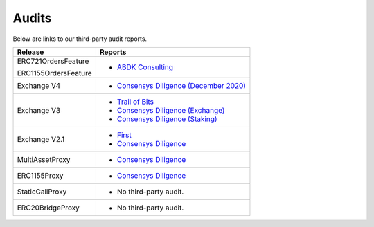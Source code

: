###############################
Audits
###############################

Below are links to our third-party audit reports.

+----------------------+---------------------------------------------------------------------------------------------------------------------------+
| **Release**          | **Reports**                                                                                                               |
+----------------------+---------------------------------------------------------------------------------------------------------------------------+
| ERC721OrdersFeature  | * `ABDK Consulting <https://s3.us-east-2.amazonaws.com/zeips.0x.org/audits/abdk-consulting/ABDK_0x_Solidity_v_1_0.pdf>`__ |
|                      |                                                                                                                           |
|                      |                                                                                                                           |
| ERC1155OrdersFeature |                                                                                                                           |
+----------------------+---------------------------------------------------------------------------------------------------------------------------+
| Exchange V4          | * `Consensys Diligence (December 2020) <https://consensys.net/diligence/audits/2020/12/0x-exchange-v4/>`__                |
+----------------------+---------------------------------------------------------------------------------------------------------------------------+
| Exchange V3          | * `Trail of Bits <http://zeips.0x.org.s3-website.us-east-2.amazonaws.com/audits/56/trail-of-bits/audit.pdf>`__            |
|                      | * `Consensys Diligence (Exchange) <https://diligence.consensys.net/audits/2019/09/0x-v3-exchange/>`__                     |
|                      | * `Consensys Diligence (Staking) <https://diligence.consensys.net/audits/2019/10/0x-v3-staking/>`__                       |
+----------------------+---------------------------------------------------------------------------------------------------------------------------+
| Exchange V2.1        | * `First <https://docs.google.com/document/d/1jYv6V21MfCSwCS5fxD6ZyaLWGzkpRSUO0lZpST94XsA/edit>`_                         |
|                      | * `Consensys Diligence <https://github.com/ConsenSys/0x_audit_report_2018-07-23>`_                                        |
+----------------------+---------------------------------------------------------------------------------------------------------------------------+
| MultiAssetProxy      | * `Consensys Diligence <https://github.com/ConsenSys/0x-audit-report-2018-12>`__                                          |
+----------------------+---------------------------------------------------------------------------------------------------------------------------+
| ERC1155Proxy         | * `Consensys Diligence <https://github.com/ConsenSys/0x-audit-report-2019-05>`__                                          |
+----------------------+---------------------------------------------------------------------------------------------------------------------------+
| StaticCallProxy      | * No third-party audit.                                                                                                   |
+----------------------+---------------------------------------------------------------------------------------------------------------------------+
| ERC20BridgeProxy     | * No third-party audit.                                                                                                   |
+----------------------+---------------------------------------------------------------------------------------------------------------------------+
